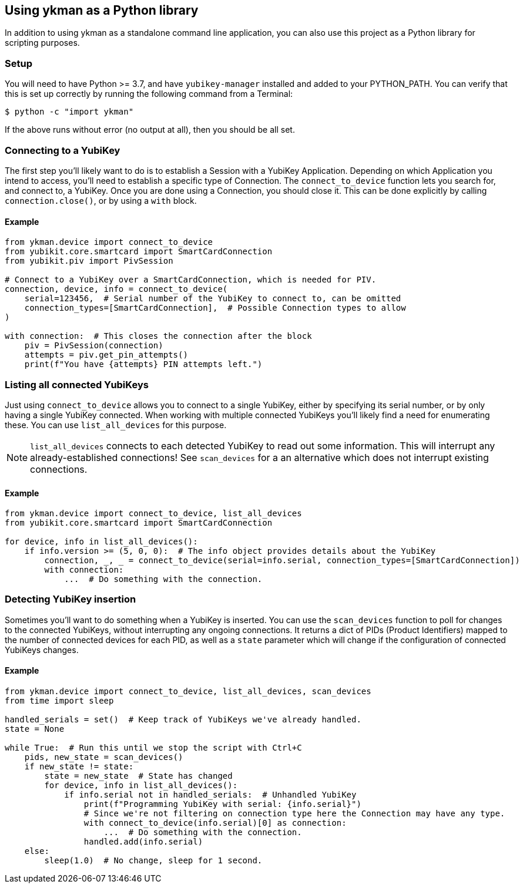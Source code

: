 == Using ykman as a Python library
In addition to using ykman as a standalone command line application, you can
also use this project as a Python library for scripting purposes.

=== Setup
You will need to have Python >= 3.7, and have `yubikey-manager` installed and
added to your PYTHON_PATH. You can verify that this is set up correctly by
running the following command from a Terminal:

    $ python -c "import ykman"

If the above runs without error (no output at all), then you should be all set.


=== Connecting to a YubiKey
The first step you'll likely want to do is to establish a Session with a
YubiKey Application. Depending on which Application you intend to access,
you'll need to establish a specific type of Connection. The `connect_to_device`
function lets you search for, and connect to, a YubiKey. Once you are done
using a Connection, you should close it. This can be done explicitly by calling
`connection.close()`, or by using a `with` block.

==== Example
[source,py]
----
from ykman.device import connect_to_device
from yubikit.core.smartcard import SmartCardConnection
from yubikit.piv import PivSession

# Connect to a YubiKey over a SmartCardConnection, which is needed for PIV.
connection, device, info = connect_to_device(
    serial=123456,  # Serial number of the YubiKey to connect to, can be omitted
    connection_types=[SmartCardConnection],  # Possible Connection types to allow
)

with connection:  # This closes the connection after the block
    piv = PivSession(connection)
    attempts = piv.get_pin_attempts()
    print(f"You have {attempts} PIN attempts left.")
----


=== Listing all connected YubiKeys
Just using `connect_to_device` allows you to connect to a single YubiKey,
either by specifying its serial number, or by only having a single YubiKey
connected. When working with multiple connected YubiKeys you'll likely find a
need for enumerating these. You can use `list_all_devices` for this purpose.

[NOTE]
====
`list_all_devices` connects to each detected YubiKey to read out some
information. This will interrupt any already-established connections! See
`scan_devices` for a an alternative which does not interrupt existing
connections.
====

==== Example
[source,py]
----
from ykman.device import connect_to_device, list_all_devices
from yubikit.core.smartcard import SmartCardConnection

for device, info in list_all_devices():
    if info.version >= (5, 0, 0):  # The info object provides details about the YubiKey
        connection, _, _ = connect_to_device(serial=info.serial, connection_types=[SmartCardConnection])
        with connection:
            ...  # Do something with the connection.
----


=== Detecting YubiKey insertion
Sometimes you'll want to do something when a YubiKey is inserted. You can use
the `scan_devices` function to poll for changes to the connected YubiKeys,
without interrupting any ongoing connections. It returns a dict of PIDs
(Product Identifiers) mapped to the number of connected devices for each PID,
as well as a `state` parameter which will change if the configuration of
connected YubiKeys changes.

==== Example
[source,py]
----
from ykman.device import connect_to_device, list_all_devices, scan_devices
from time import sleep

handled_serials = set()  # Keep track of YubiKeys we've already handled.
state = None

while True:  # Run this until we stop the script with Ctrl+C
    pids, new_state = scan_devices()
    if new_state != state:
        state = new_state  # State has changed
        for device, info in list_all_devices():
            if info.serial not in handled_serials:  # Unhandled YubiKey
                print(f"Programming YubiKey with serial: {info.serial}")
                # Since we're not filtering on connection type here the Connection may have any type.
                with connect_to_device(info.serial)[0] as connection:
                    ...  # Do something with the connection.
                handled.add(info.serial)
    else:
        sleep(1.0)  # No change, sleep for 1 second.
----
